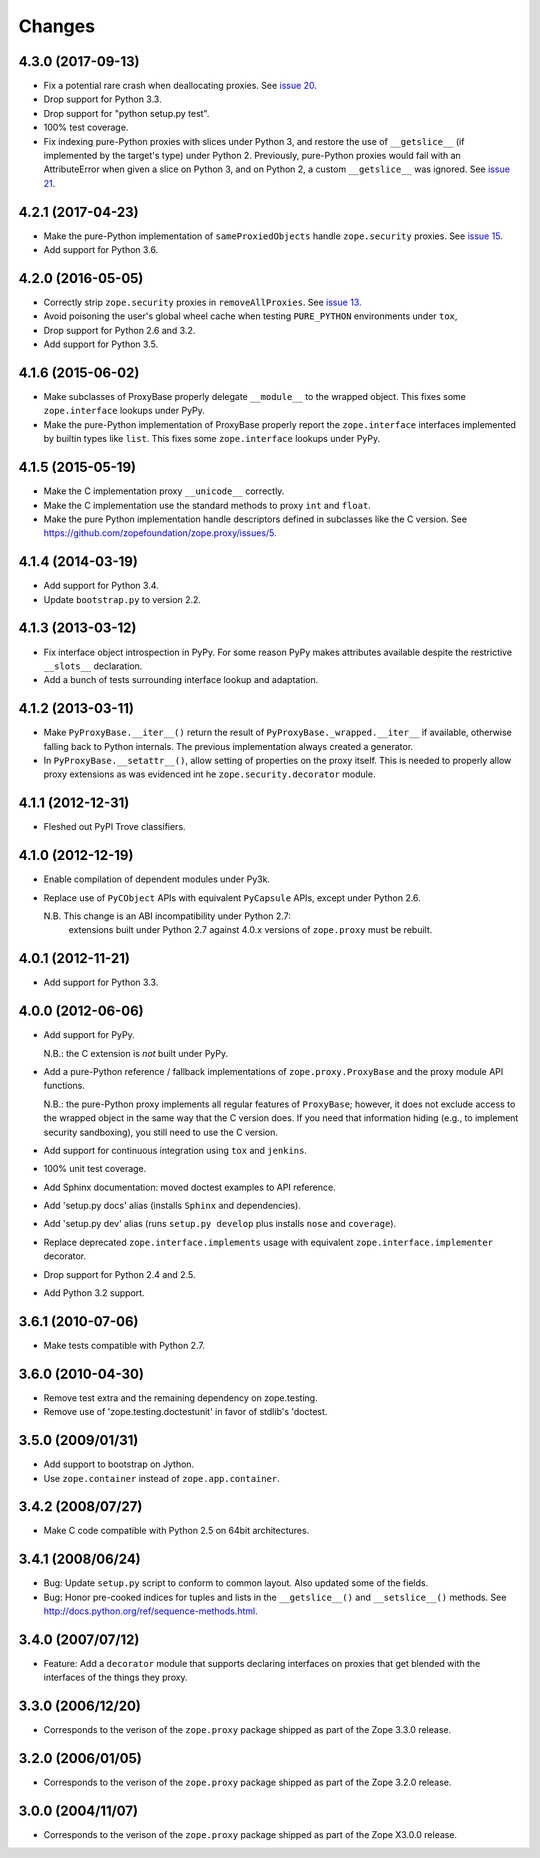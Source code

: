 Changes
=======

4.3.0 (2017-09-13)
------------------

- Fix a potential rare crash when deallocating proxies. See `issue 20
  <https://github.com/zopefoundation/zope.proxy/issues/20>`_.

- Drop support for Python 3.3.

- Drop support for "python setup.py test".

- 100% test coverage.

- Fix indexing pure-Python proxies with slices under Python 3, and
  restore the use of ``__getslice__`` (if implemented by the target's
  type) under Python 2. Previously, pure-Python proxies would fail
  with an AttributeError when given a slice on Python 3, and on Python
  2, a custom ``__getslice__`` was ignored. See `issue 21
  <https://github.com/zopefoundation/zope.proxy/issues/21>`_.

4.2.1 (2017-04-23)
------------------

- Make the pure-Python implementation of ``sameProxiedObjects`` handle
  ``zope.security`` proxies. See `issue 15 <https://github.com/zopefoundation/zope.proxy/issues/15>`_.

- Add support for Python 3.6.

4.2.0 (2016-05-05)
------------------

- Correctly strip ``zope.security`` proxies in ``removeAllProxies``.
  See `issue 13 <https://github.com/zopefoundation/zope.proxy/pull/13>`_.

- Avoid poisoning the user's global wheel cache when testing ``PURE_PYTHON``
  environments under ``tox``,

- Drop support for Python 2.6 and 3.2.

- Add support for Python 3.5.

4.1.6 (2015-06-02)
------------------

- Make subclasses of ProxyBase properly delegate ``__module__`` to the
  wrapped object. This fixes some ``zope.interface`` lookups under
  PyPy.

- Make the pure-Python implementation of ProxyBase properly report the
  ``zope.interface`` interfaces implemented by builtin types like
  ``list``. This fixes some ``zope.interface`` lookups under PyPy.

4.1.5 (2015-05-19)
------------------

- Make the C implementation proxy ``__unicode__`` correctly.

- Make the C implementation use the standard methods to proxy ``int`` and
  ``float``.

- Make the pure Python implementation handle descriptors defined in
  subclasses like the C version. See
  https://github.com/zopefoundation/zope.proxy/issues/5.

4.1.4 (2014-03-19)
------------------

- Add support for Python 3.4.

- Update ``bootstrap.py`` to version 2.2.

4.1.3 (2013-03-12)
------------------

- Fix interface object introspection in PyPy. For some reason PyPy makes
  attributes available despite the restrictive ``__slots__`` declaration.

- Add a bunch of tests surrounding interface lookup and adaptation.

4.1.2 (2013-03-11)
------------------

- Make ``PyProxyBase.__iter__()`` return the result of
  ``PyProxyBase._wrapped.__iter__`` if available, otherwise falling back to
  Python internals. The previous implementation always created a generator.

- In ``PyProxyBase.__setattr__()``, allow setting of properties on the
  proxy itself. This is needed to properly allow proxy extensions as was
  evidenced int he ``zope.security.decorator`` module.

4.1.1 (2012-12-31)
------------------

- Fleshed out PyPI Trove classifiers.

4.1.0 (2012-12-19)
------------------

- Enable compilation of dependent modules under Py3k.

- Replace use of ``PyCObject`` APIs with equivalent ``PyCapsule`` APIs,
  except under Python 2.6.

  N.B.  This change is an ABI incompatibility under Python 2.7:
        extensions built under Python 2.7 against 4.0.x versions of
        ``zope.proxy`` must be rebuilt.

4.0.1 (2012-11-21)
------------------

- Add support for Python 3.3.

4.0.0 (2012-06-06)
------------------

- Add support for PyPy.

  N.B.:  the C extension is *not* built under PyPy.

- Add a pure-Python reference / fallback implementations of
  ``zope.proxy.ProxyBase`` and the proxy module API functions.

  N.B.:  the pure-Python proxy implements all regular features of
  ``ProxyBase``;  however, it does not exclude access to the wrapped object
  in the same way that the C version does.  If you need that information
  hiding (e.g., to implement security sandboxing), you still need to use
  the C version.

- Add support for continuous integration using ``tox`` and ``jenkins``.

- 100% unit test coverage.

- Add Sphinx documentation:  moved doctest examples to API reference.

- Add 'setup.py docs' alias (installs ``Sphinx`` and dependencies).

- Add 'setup.py dev' alias (runs ``setup.py develop`` plus installs
  ``nose`` and ``coverage``).

- Replace deprecated ``zope.interface.implements`` usage with equivalent
  ``zope.interface.implementer`` decorator.

- Drop support for Python 2.4 and 2.5.

- Add Python 3.2 support.

3.6.1 (2010-07-06)
------------------

- Make tests compatible with Python 2.7.

3.6.0 (2010-04-30)
------------------

- Remove test extra and the remaining dependency on zope.testing.

- Remove use of 'zope.testing.doctestunit' in favor of stdlib's 'doctest.

3.5.0 (2009/01/31)
------------------

- Add support to bootstrap on Jython.

- Use ``zope.container`` instead of ``zope.app.container``.

3.4.2 (2008/07/27)
------------------

- Make C code compatible with Python 2.5 on 64bit architectures.

3.4.1 (2008/06/24)
------------------

- Bug: Update ``setup.py`` script to conform to common layout. Also updated
  some of the fields.

- Bug: Honor pre-cooked indices for tuples and lists in the ``__getslice__()``
  and ``__setslice__()`` methods. See
  http://docs.python.org/ref/sequence-methods.html.

3.4.0 (2007/07/12)
------------------

- Feature: Add a ``decorator`` module that supports declaring interfaces on
  proxies that get blended with the interfaces of the things they proxy.

3.3.0 (2006/12/20)
------------------

- Corresponds to the verison of the ``zope.proxy`` package shipped as part of
  the Zope 3.3.0 release.


3.2.0 (2006/01/05)
------------------

- Corresponds to the verison of the ``zope.proxy`` package shipped as part of
  the Zope 3.2.0 release.


3.0.0 (2004/11/07)
------------------

- Corresponds to the verison of the ``zope.proxy`` package shipped as part of
  the Zope X3.0.0 release.
